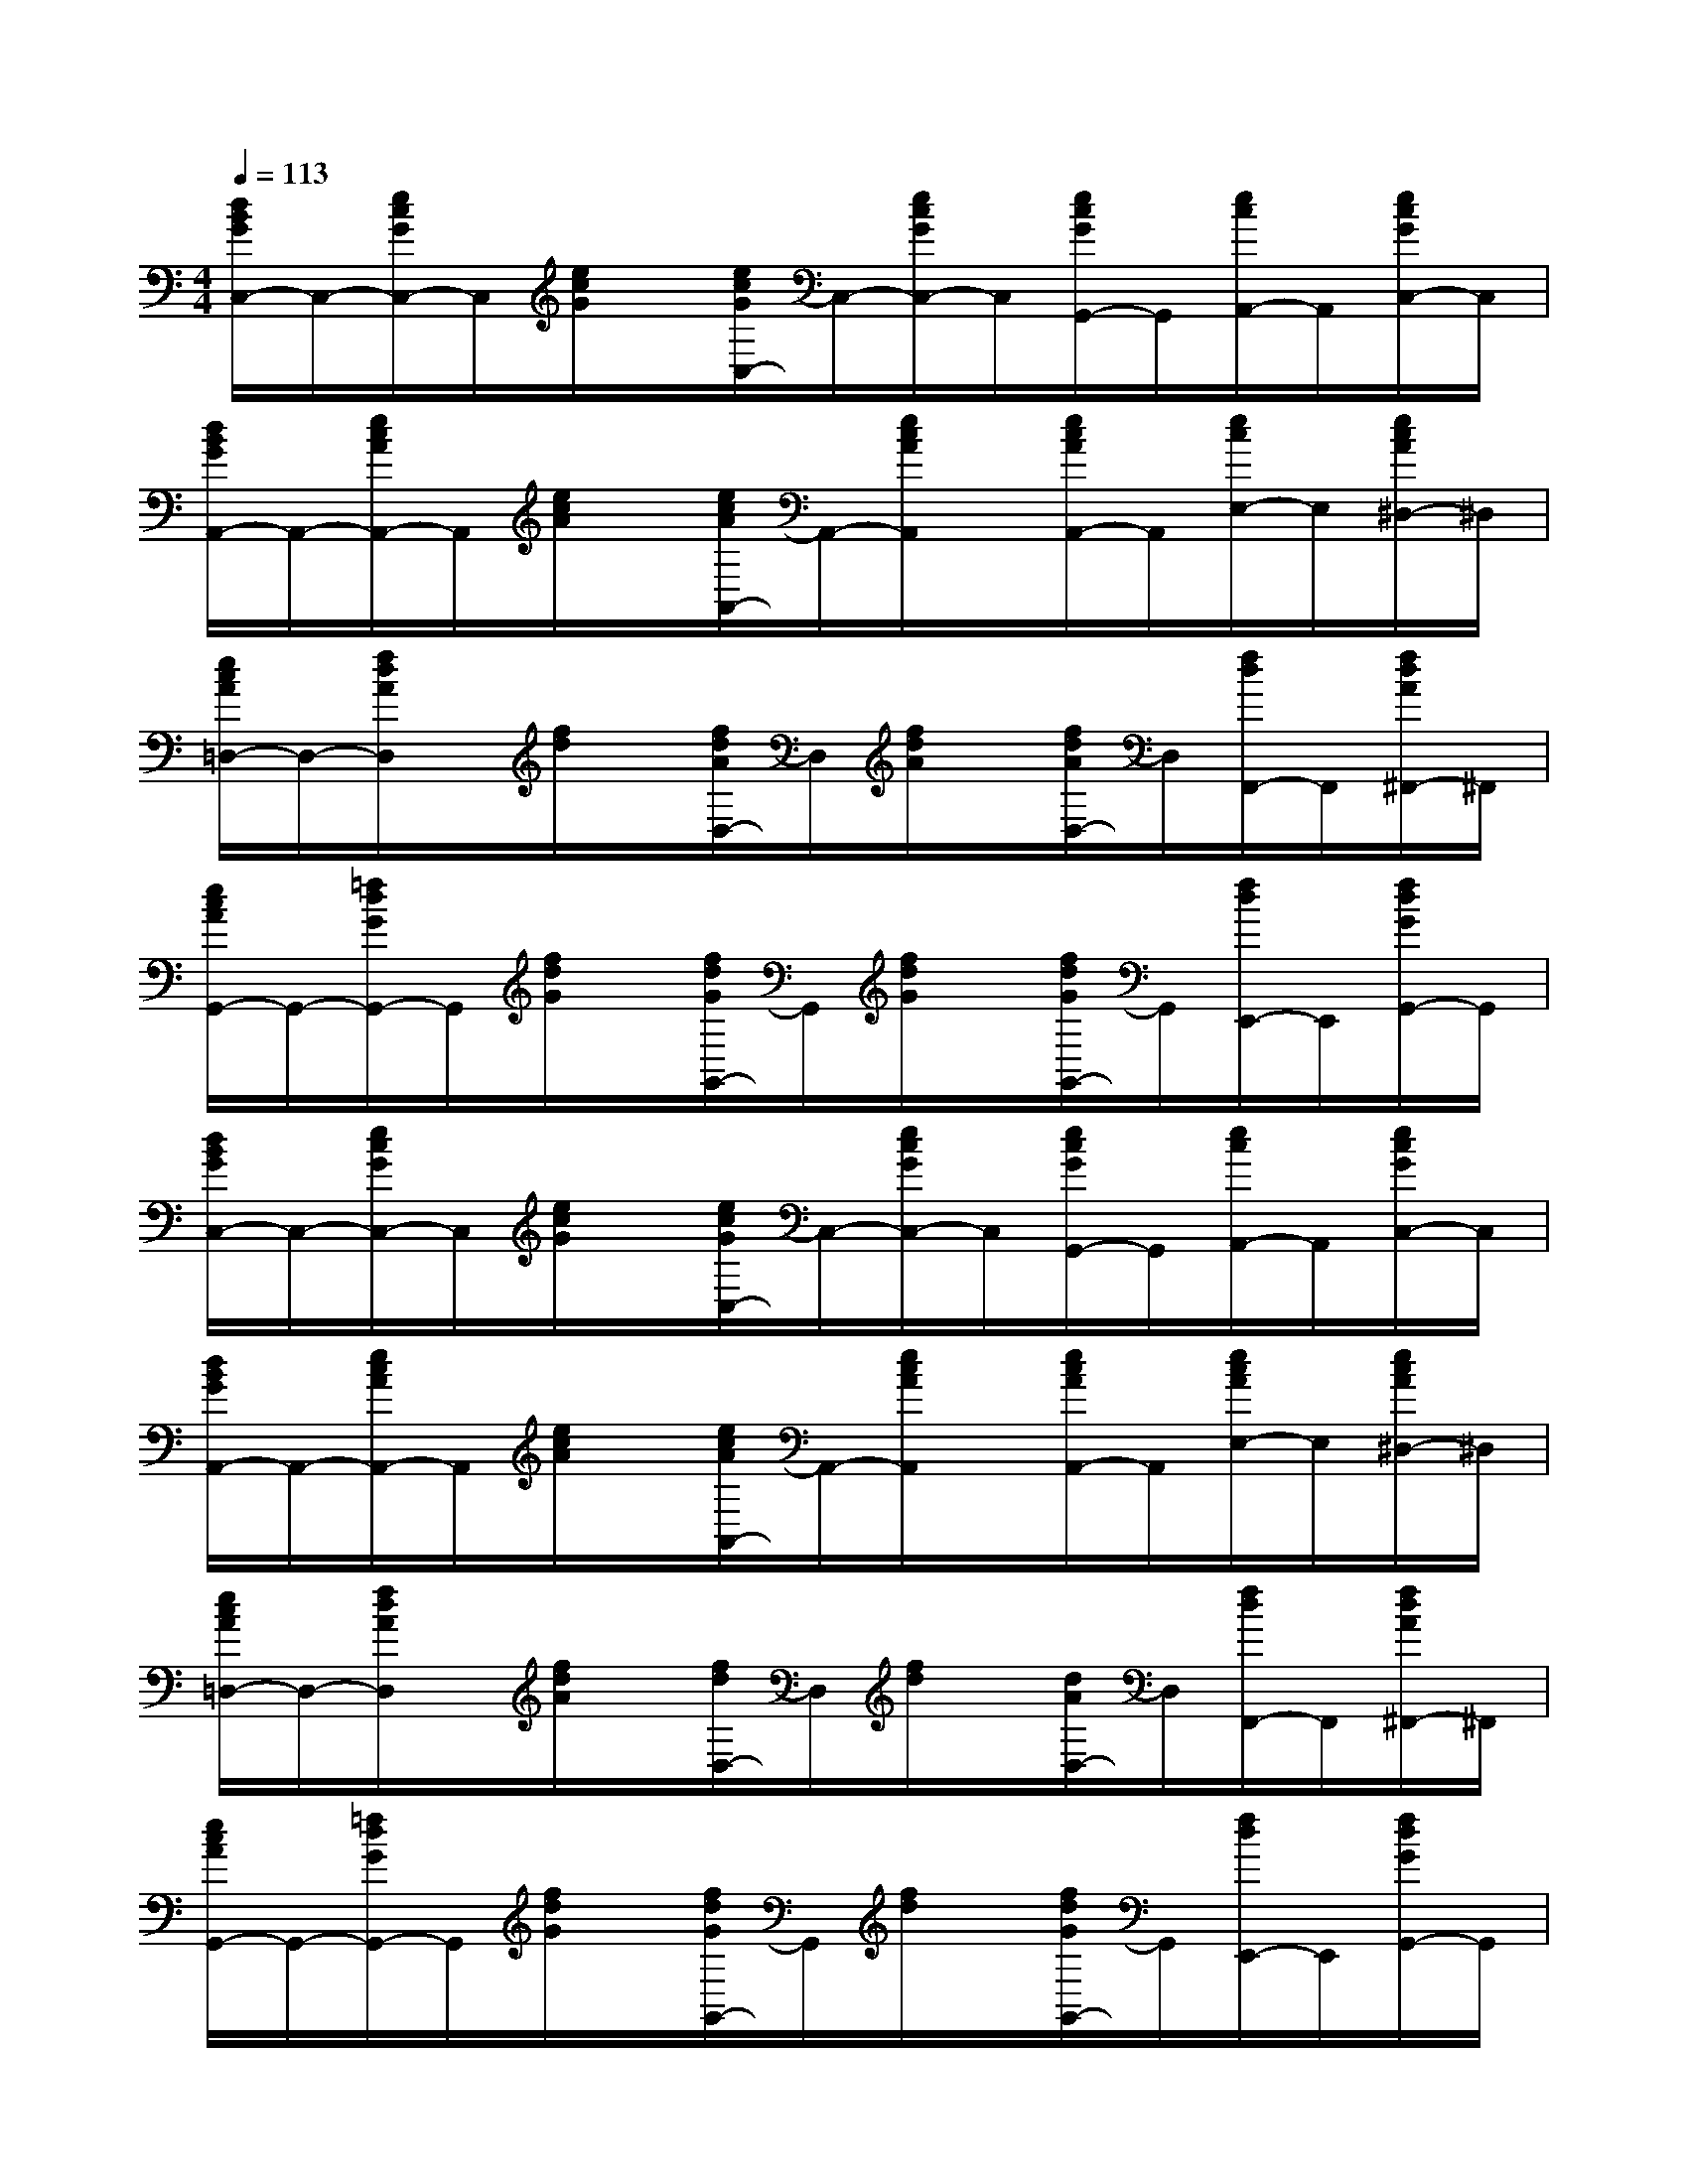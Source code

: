 X:1
T:
M:4/4
L:1/8
Q:1/4=113
K:C%0sharps
V:1
[d/2B/2G/2C,/2-]C,/2-[e/2c/2G/2C,/2-]C,/2[e/2c/2G/2]x/2[e/2c/2G/2C,/2-]C,/2-[e/2c/2G/2C,/2-]C,/2[e/2c/2G/2G,,/2-]G,,/2[e/2c/2A,,/2-]A,,/2[e/2c/2G/2C,/2-]C,/2|
[d/2B/2G/2A,,/2-]A,,/2-[e/2c/2A/2A,,/2-]A,,/2[e/2c/2A/2]x/2[e/2c/2A/2A,,/2-]A,,/2-[e/2c/2A/2A,,/2]x/2[e/2c/2A/2A,,/2-]A,,/2[e/2c/2E,/2-]E,/2[e/2c/2A/2^D,/2-]^D,/2|
[e/2c/2A/2=D,/2-]D,/2-[f/2d/2A/2D,/2]x/2[f/2d/2]x/2[f/2d/2A/2D,/2-]D,/2[f/2d/2A/2]x/2[f/2d/2A/2D,/2-]D,/2[f/2d/2F,,/2-]F,,/2[f/2d/2A/2^F,,/2-]^F,,/2|
[e/2c/2A/2G,,/2-]G,,/2-[=f/2d/2G/2G,,/2-]G,,/2[f/2d/2G/2]x/2[f/2d/2G/2G,,/2-]G,,/2[f/2d/2G/2]x/2[f/2d/2G/2G,,/2-]G,,/2[f/2d/2E,,/2-]E,,/2[f/2d/2G/2G,,/2-]G,,/2|
[d/2B/2G/2C,/2-]C,/2-[e/2c/2G/2C,/2-]C,/2[e/2c/2G/2]x/2[e/2c/2G/2C,/2-]C,/2-[e/2c/2G/2C,/2-]C,/2[e/2c/2G/2G,,/2-]G,,/2[e/2c/2A,,/2-]A,,/2[e/2c/2G/2C,/2-]C,/2|
[d/2B/2G/2A,,/2-]A,,/2-[e/2c/2A/2A,,/2-]A,,/2[e/2c/2A/2]x/2[e/2c/2A/2A,,/2-]A,,/2-[e/2c/2A/2A,,/2]x/2[e/2c/2A/2A,,/2-]A,,/2[e/2c/2A/2E,/2-]E,/2[e/2c/2A/2^D,/2-]^D,/2|
[e/2c/2A/2=D,/2-]D,/2-[f/2d/2A/2D,/2]x/2[f/2d/2A/2]x/2[f/2d/2D,/2-]D,/2[f/2d/2]x/2[d/2A/2D,/2-]D,/2[f/2d/2F,,/2-]F,,/2[f/2d/2A/2^F,,/2-]^F,,/2|
[e/2c/2A/2G,,/2-]G,,/2-[=f/2d/2G/2G,,/2-]G,,/2[f/2d/2G/2]x/2[f/2d/2G/2G,,/2-]G,,/2[f/2d/2]x/2[f/2d/2G/2G,,/2-]G,,/2[f/2d/2E,,/2-]E,,/2[f/2d/2G/2G,,/2-]G,,/2|
C,2xC,2-[C,/2G,,/2-]G,,/2A,,C,|
A,,2xA,,3/2x/2A,,E,2|
D,2xD,3/2x/2D,A,2|
G,2xG,2D,E,G,|
C,2xC,2G,,A,,C,|
A,,2xA,,3/2x/2A,,E,^D,|
=D,2xD,3/2x/2D,A,3/2x/2|
G,2xG,E,F,G,2